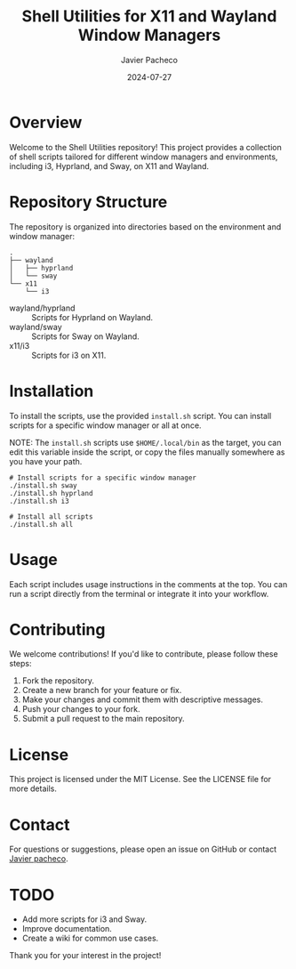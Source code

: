 #+TITLE: Shell Utilities for X11 and Wayland Window Managers
#+AUTHOR: Javier Pacheco
#+DATE: 2024-07-27
#+OPTIONS: toc:nil

* Overview
Welcome to the Shell Utilities repository! This project provides a collection of shell scripts tailored for different window managers and environments, including i3, Hyprland, and Sway, on X11 and Wayland.

* Repository Structure
The repository is organized into directories based on the environment and window manager:

#+begin_src shell
.
├── wayland
│   ├── hyprland
│   └── sway
└── x11
    └── i3
#+end_src

- wayland/hyprland :: Scripts for Hyprland on Wayland.
- wayland/sway :: Scripts for Sway on Wayland.
- x11/i3 :: Scripts for i3 on X11.

* Installation
To install the scripts, use the provided =install.sh= script. You can install scripts for a specific window manager or all at once. 

NOTE: The =install.sh= scripts use =$HOME/.local/bin= as the target, you can edit this variable inside the script, or copy the files manually somewhere as you have your path.

#+BEGIN_SRC shell
# Install scripts for a specific window manager
./install.sh sway
./install.sh hyprland
./install.sh i3

# Install all scripts
./install.sh all
#+END_SRC

* Usage
Each script includes usage instructions in the comments at the top. You can run a script directly from the terminal or integrate it into your workflow.

* Contributing
We welcome contributions! If you'd like to contribute, please follow these steps:

1. Fork the repository.
2. Create a new branch for your feature or fix.
3. Make your changes and commit them with descriptive messages.
4. Push your changes to your fork.
5. Submit a pull request to the main repository.

* License
This project is licensed under the MIT License. See the LICENSE file for more details.

* Contact
For questions or suggestions, please open an issue on GitHub or contact [[mailto:javier@jpacheco.xyz][Javier pacheco]].
* TODO
- Add more scripts for i3 and Sway.
- Improve documentation.
- Create a wiki for common use cases.

Thank you for your interest in the project!

